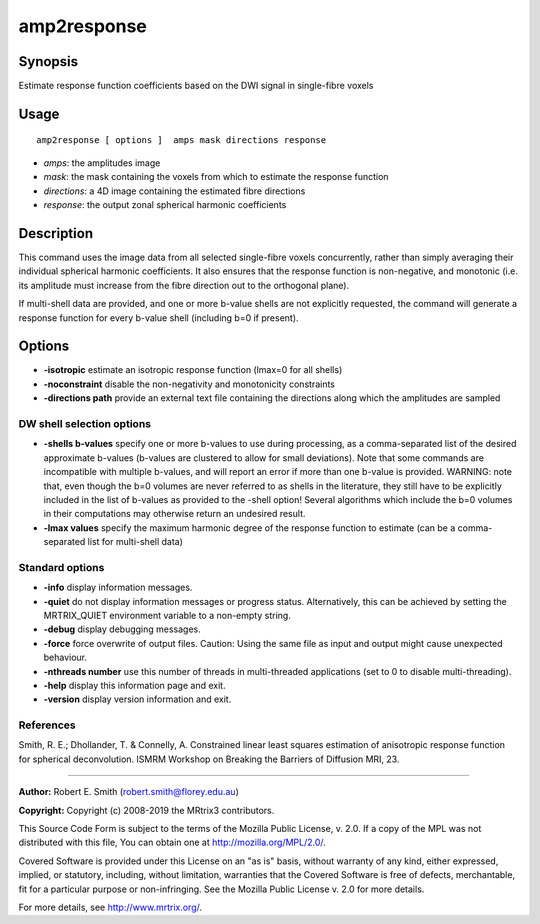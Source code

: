 .. _amp2response:

amp2response
===================

Synopsis
--------

Estimate response function coefficients based on the DWI signal in single-fibre voxels

Usage
--------

::

    amp2response [ options ]  amps mask directions response

-  *amps*: the amplitudes image
-  *mask*: the mask containing the voxels from which to estimate the response function
-  *directions*: a 4D image containing the estimated fibre directions
-  *response*: the output zonal spherical harmonic coefficients

Description
-----------

This command uses the image data from all selected single-fibre voxels concurrently, rather than simply averaging their individual spherical harmonic coefficients. It also ensures that the response function is non-negative, and monotonic (i.e. its amplitude must increase from the fibre direction out to the orthogonal plane).

If multi-shell data are provided, and one or more b-value shells are not explicitly requested, the command will generate a response function for every b-value shell (including b=0 if present).

Options
-------

-  **-isotropic** estimate an isotropic response function (lmax=0 for all shells)

-  **-noconstraint** disable the non-negativity and monotonicity constraints

-  **-directions path** provide an external text file containing the directions along which the amplitudes are sampled

DW shell selection options
^^^^^^^^^^^^^^^^^^^^^^^^^^

-  **-shells b-values** specify one or more b-values to use during processing, as a comma-separated list of the desired approximate b-values (b-values are clustered to allow for small deviations). Note that some commands are incompatible with multiple b-values, and will report an error if more than one b-value is provided. WARNING: note that, even though the b=0 volumes are never referred to as shells in the literature, they still have to be explicitly included in the list of b-values as provided to the -shell option! Several algorithms which include the b=0 volumes in their computations may otherwise return an undesired result.

-  **-lmax values** specify the maximum harmonic degree of the response function to estimate (can be a comma-separated list for multi-shell data)

Standard options
^^^^^^^^^^^^^^^^

-  **-info** display information messages.

-  **-quiet** do not display information messages or progress status. Alternatively, this can be achieved by setting the MRTRIX_QUIET environment variable to a non-empty string.

-  **-debug** display debugging messages.

-  **-force** force overwrite of output files. Caution: Using the same file as input and output might cause unexpected behaviour.

-  **-nthreads number** use this number of threads in multi-threaded applications (set to 0 to disable multi-threading).

-  **-help** display this information page and exit.

-  **-version** display version information and exit.

References
^^^^^^^^^^

Smith, R. E.; Dhollander, T. & Connelly, A. Constrained linear least squares estimation of anisotropic response function for spherical deconvolution. ISMRM Workshop on Breaking the Barriers of Diffusion MRI, 23.

--------------



**Author:** Robert E. Smith (robert.smith@florey.edu.au)

**Copyright:** Copyright (c) 2008-2019 the MRtrix3 contributors.

This Source Code Form is subject to the terms of the Mozilla Public
License, v. 2.0. If a copy of the MPL was not distributed with this
file, You can obtain one at http://mozilla.org/MPL/2.0/.

Covered Software is provided under this License on an "as is"
basis, without warranty of any kind, either expressed, implied, or
statutory, including, without limitation, warranties that the
Covered Software is free of defects, merchantable, fit for a
particular purpose or non-infringing.
See the Mozilla Public License v. 2.0 for more details.

For more details, see http://www.mrtrix.org/.


